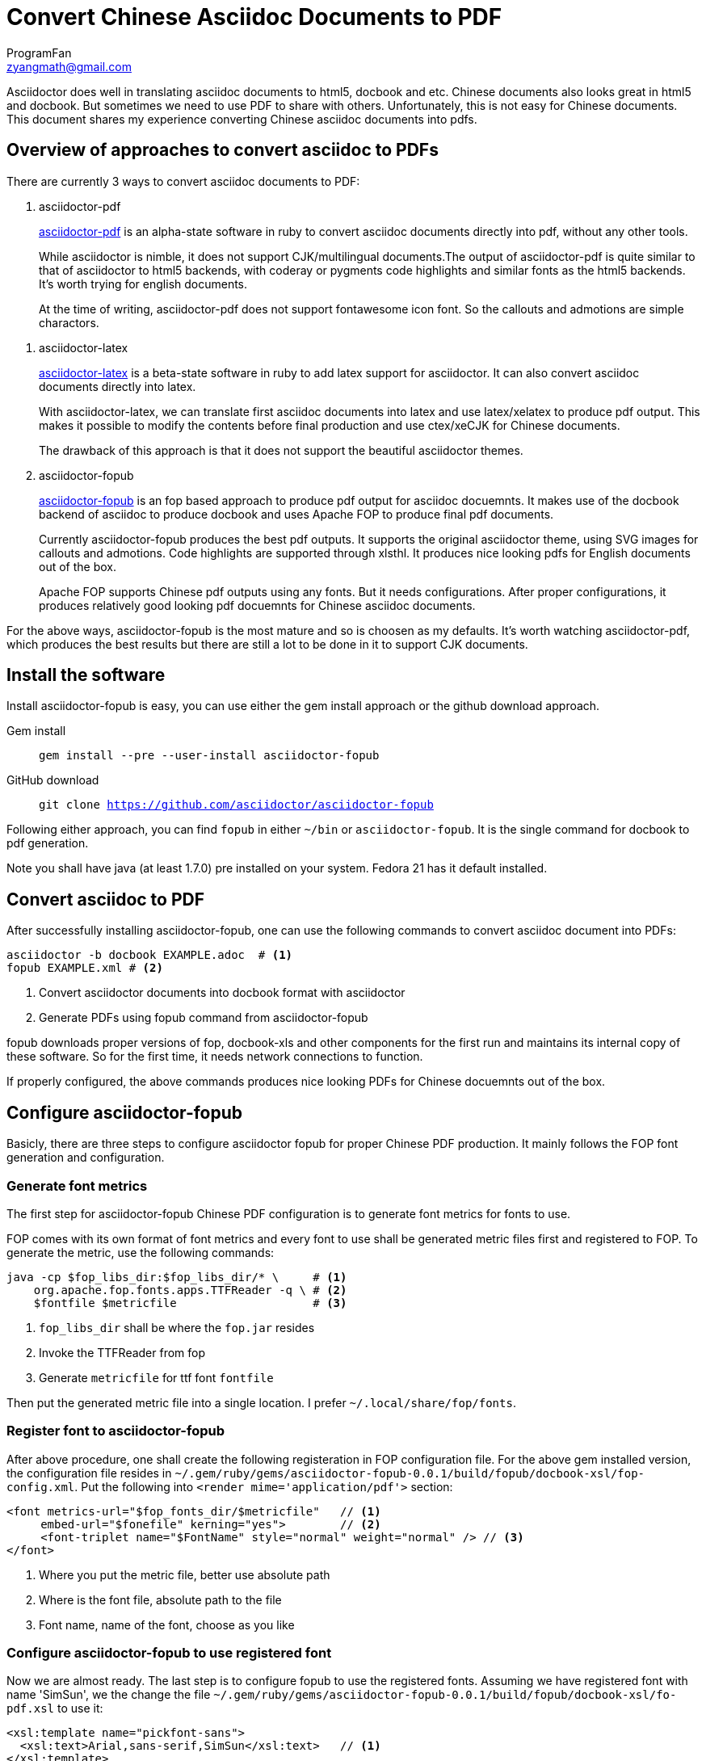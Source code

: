 = Convert Chinese Asciidoc Documents to PDF
ProgramFan <zyangmath@gmail.com>
:page-layout: blog_post
:page-tags: [Asciidoc, PDF, FOP, Asciidoctor]

Asciidoctor does well in translating asciidoc documents to html5, docbook and etc. Chinese documents also looks great in html5 and docbook. But sometimes we need to use PDF to share with others. Unfortunately, this is not easy for Chinese documents. This document shares my experience converting Chinese asciidoc documents into pdfs.

== Overview of approaches to convert asciidoc to PDFs

There are currently 3 ways to convert asciidoc documents to PDF:

1. asciidoctor-pdf
+
http://github.com/asciidoctor/asciidoctor-pdf[asciidoctor-pdf] is an alpha-state software in ruby to convert asciidoc documents directly into pdf, without any other tools.
+
While asciidoctor is nimble, it does not support CJK/multilingual documents.The output of asciidoctor-pdf is quite similar to that of asciidoctor to html5 backends, with coderay or pygments code highlights and similar fonts as the html5 backends. It's worth trying for english documents.
+
At the time of writing, asciidoctor-pdf does not support fontawesome icon font. So the callouts and admotions are simple charactors.

// more

2. asciidoctor-latex
+
http://github.com/asciidoctor/asciidoctor-latex[asciidoctor-latex] is a beta-state software in ruby to add latex support for asciidoctor. It can also convert asciidoc documents directly into latex.
+
With asciidoctor-latex, we can translate first asciidoc documents into latex and use latex/xelatex to produce pdf output. This makes it possible to modify the contents before final production and use ctex/xeCJK for Chinese documents.
+
The drawback of this approach is that it does not support the beautiful  asciidoctor themes.

3. asciidoctor-fopub
+
http://github.com/asciidoctor/asciidoctor-fopub[asciidoctor-fopub] is an fop based approach to produce pdf output for asciidoc docuemnts. It makes use of the docbook backend of asciidoc to produce docbook and uses Apache FOP to produce final pdf documents.
+
Currently asciidoctor-fopub produces the best pdf outputs. It supports the original asciidoctor theme, using SVG images for callouts and admotions. Code highlights are supported through xlsthl. It produces nice looking pdfs for English documents out of the box.
+
Apache FOP supports Chinese pdf outputs using any fonts. But it needs configurations. After proper configurations, it produces relatively good looking pdf docuemnts for Chinese asciidoc documents.

For the above ways, asciidoctor-fopub is the most mature and so is choosen as my defaults. It's worth watching asciidoctor-pdf, which produces the best results but there are still a lot to be done in it to support CJK documents.

== Install the software

Install asciidoctor-fopub is easy, you can use either the gem install approach or the github download approach.

Gem install:: `gem install --pre --user-install asciidoctor-fopub`
GitHub download:: `git clone https://github.com/asciidoctor/asciidoctor-fopub`

Following either approach, you can find `fopub` in either `~/bin` or `asciidoctor-fopub`. It is the single command for docbook to pdf generation.

Note you shall have java (at least 1.7.0) pre installed on your system. Fedora 21 has it default installed.

== Convert asciidoc to PDF

After successfully installing asciidoctor-fopub, one can use the following commands to convert asciidoc document into PDFs:

[source, bash]
----
asciidoctor -b docbook EXAMPLE.adoc  # <1>
fopub EXAMPLE.xml # <2>
----
<1> Convert asciidoctor documents into docbook format with asciidoctor
<2> Generate PDFs using fopub command from asciidoctor-fopub

fopub downloads proper versions of fop, docbook-xls and other components for the first run and maintains its internal copy of these software. So for the first time, it needs network connections to function.

If properly configured, the above commands produces nice looking PDFs for Chinese docuemnts out of the box.

== Configure asciidoctor-fopub

Basicly, there are three steps to configure asciidoctor fopub for proper Chinese PDF production. It mainly follows the FOP font generation and configuration.

=== Generate font metrics

The first step for asciidoctor-fopub Chinese PDF configuration is to generate font metrics for fonts to use.

FOP comes with its own format of font metrics and every font to use shall be generated metric files first and registered to FOP. To generate the metric, use the following commands:

[source, bash]
----
java -cp $fop_libs_dir:$fop_libs_dir/* \     # <1>
    org.apache.fop.fonts.apps.TTFReader -q \ # <2>
    $fontfile $metricfile                    # <3>
----
<1> `fop_libs_dir` shall be where the `fop.jar` resides
<2> Invoke the TTFReader from fop
<3> Generate `metricfile` for ttf font `fontfile`

Then put the generated metric file into a single location. I prefer `~/.local/share/fop/fonts`.

=== Register font to asciidoctor-fopub

After above procedure, one shall create the following registeration in FOP configuration file. For the above gem installed version, the configuration file resides in `~/.gem/ruby/gems/asciidoctor-fopub-0.0.1/build/fopub/docbook-xsl/fop-config.xml`. Put the following into `<render mime='application/pdf'>` section:

[source, xml]
----
<font metrics-url="$fop_fonts_dir/$metricfile"   // <1>
     embed-url="$fonefile" kerning="yes">        // <2>
     <font-triplet name="$FontName" style="normal" weight="normal" /> // <3>
</font>
----
<1> Where you put the metric file, better use absolute path
<2> Where is the font file, absolute path to the file
<3> Font name, name of the font, choose as you like

=== Configure asciidoctor-fopub to use registered font

Now we are almost ready. The last step is to configure fopub to use the registered fonts. Assuming we have registered font with name 'SimSun', we the change the file `~/.gem/ruby/gems/asciidoctor-fopub-0.0.1/build/fopub/docbook-xsl/fo-pdf.xsl` to use it:

[source, xml]
----
<xsl:template name="pickfont-sans">
  <xsl:text>Arial,sans-serif,SimSun</xsl:text>   // <1>
</xsl:template>
----
<1> Append our new fonts for use.

You have to change all corresponding font pickers in the above file. Consult the file for what to change.

== Appendix: Batch font generator

The following batch font generator is downloaded from internet, included here for convinience.

[source, bash]
----
#!/bin/bash
# ttf2fop - Prepare TrueType fonts for use with Apache FOP
# Copyright (C) 2011 Damien Goutte-Gattat
# 
# Copying and distribution of this file, with or without modification,
# are permitted in any medium without royalty provided the copyright
# notice and this notice are preserved.

set -e

program_name=${0##*/}
fop_libs_dir=/usr/share/java
fop_fonts_dir=$HOME/.local/share/fop/fonts

die()
{
    echo "$program_name: $@" >&2
    exit 1
}

show_usage()
{
    cat <<EOH
Usage: $program_name [options] TTF_FILE...
Generate a FOP metrics file for each TTF file given on the
command line. If no file is given, read TTF filenames from
standard input.

Options:
  -h, --help                Show this help message.
  -v, --version             Show the version message.

  -l, --fop-libs PATH       Specify the location of FOP
                            Jar files (default: $fop_libs_dir).
  -d, --fonts-dir PATH      Specify the directory where the
                            metrics file should be stored
                            (default: $fop_fonts_dir).
EOH
}

process_ttf_file()
{
    fontfile=$1
    [ -f "$fontfile" ] || return

    fontname=$(basename $fontfile .ttf)
    fontbasename=$(echo $fontname | cut -d- -f1)
    fontstylespec=$(echo $fontname | cut -d- -f2)

    case "$fontstylespec" in
    Italic|Oblique)
        fontstyle=italic
        fontweight=normal
        filequalifier=italic
        ;;
    Bold)
        fontstyle=normal
        fontweight=bold
        filequalifier=bold
        ;;

    BoldItalic|BoldOblique)
        fontstyle=italic
        fontweight=bold
        filequalifier=bold-italic
        ;;

    *)
        fontstyle=normal
        fontweight=normal
        filequalifier=regular
        ;;
    esac

    java -cp $fop_libs_dir:$fop_libs_dir/* \
      org.apache.fop.fonts.apps.TTFReader -q \
      $fontfile -ttcname SimSun $fontbasename-$filequalifier.xml
    cat <<EOF
    <font metrics-url="$fop_fonts_dir/$fontbasename-$filequalifier.xml"
        embed-url="$fontfile"
        kerning="yes">
        <font-triplet name="$fontbasename" style="$fontstyle" weight="$fontweight" />
    </font>
EOF
}

while true ; do
    case "$1" in
    -h|--help)
        show_usage
        exit 0
        ;;

    -v|--version)
        sed -n '2,/^$/ s/^# //p' $0
        exit 0
        ;;

    -l|--fop-libs)
        [ -n "$2" ] || die "missing argument for option --fop-libs"
        fop_libs_dir=$2
        shift 2
        ;;

    -d|--fonts-dir)
        [ -n "$2" ] || die "missing argument for option --fonts-dir"
        fop_fonts_dir=$2
        shift 2
        ;;

    *)
        break
        ;;
    esac
done

echo "<?xml version=\"1.0\"?>"
echo "<fonts>"

if [ -z "$*" ]; then
    cat | while read f ; do process_ttf_file $f ; done
else
    for f in "$@" ; do process_ttf_file $f ; done
fi

echo "</fonts>"
----

== Appendix 2: Generate chinese section titles

The default document generated by asciidoctor docbook backend uses English for document language, which makes the section title, table title, table of contents etc. English. We can set the `lang` attribute to `zh_CN` when generating Chinese document:

[source, bash]
----
asciidoctor -b docbook -a lang=zh_CN XXX.adoc
----

